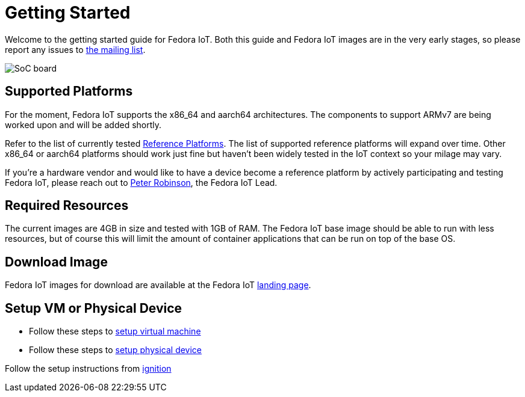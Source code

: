 = Getting Started


Welcome to the getting started guide for Fedora IoT.
Both this guide and Fedora IoT images are in the very early stages, so please report any issues to https://lists.fedoraproject.org/admin/lists/iot.lists.fedoraproject.org/[the mailing list].

image::iot-fedora.svg[SoC board]

== Supported Platforms

For the moment, Fedora IoT supports the x86_64 and aarch64 architectures.
The components to support ARMv7 are being worked upon and will be added shortly.

Refer to the list of currently tested xref:reference-platforms.adoc[Reference Platforms]. The list of supported reference platforms will expand over time.
Other x86_64 or aarch64 platforms should work just fine but haven't been widely tested in the IoT context so your milage may vary.

If you're a hardware vendor and would like to have a device become a reference platform by actively participating and testing Fedora IoT,
please reach out to https://fedoraproject.org/wiki/User:Pbrobinson[Peter Robinson], the Fedora IoT Lead.

== Required Resources
The current images are 4GB in size and tested with 1GB of RAM.
The Fedora IoT base image should be able to run with less resources, but of course this will limit the amount of container applications that can be run on top of the base OS.

== Download Image

Fedora IoT images for download are available at the Fedora IoT https://iot.fedoraproject.org[landing page].

== Setup VM or Physical Device

- Follow these steps to link:virtual-machine-setup.adoc[setup virtual machine]

- Follow these steps to link:physical-device-setup.adoc[setup physical device]


Follow the setup instructions from xref:ignition.adoc[ignition]
